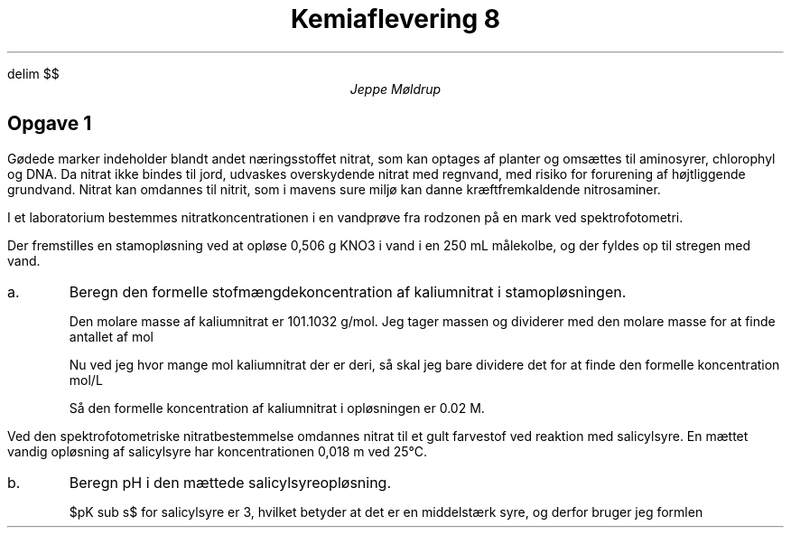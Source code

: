 .ds RH Jeppe Møldrup
.
.ds CH Kemi 8
.
.ds LH 23/1-2019
.
.ds CF %
.

.EQ
delim $$
.EN

.TL
Kemiaflevering 8
.AU
Jeppe Møldrup

.SH
Opgave 1
.LP
Gødede marker indeholder blandt andet næringsstoffet nitrat, som kan optages af planter og omsættes til aminosyrer, chlorophyl og DNA. Da nitrat ikke bindes til jord, udvaskes overskydende nitrat med regnvand, med risiko for forurening af højtliggende grundvand. Nitrat kan omdannes til nitrit, som i mavens sure miljø kan danne kræftfremkaldende nitrosaminer.

I et laboratorium bestemmes nitratkoncentrationen i en vandprøve fra rodzonen på en mark ved spektrofotometri. 

Der fremstilles en stamopløsning ved at opløse 0,506 g KNO3 i vand i en 250 mL målekolbe, og der fyldes op til stregen med vand.

.IP a.
Beregn den formelle stofmængdekoncentration af kaliumnitrat i stamopløsningen.

Den molare masse af kaliumnitrat er 101.1032 g/mol. Jeg tager massen og dividerer med den molare masse for at finde antallet af mol
.EQ
{0.506 ro g} over {101.1032 ro g/mol} = 0.00500478718 ro mol
.EN
Nu ved jeg hvor mange mol kaliumnitrat der er deri, så skal jeg bare dividere det for at finde den formelle koncentration mol/L
.EQ
{0.005 ro mol} over {0.250 ro L} = 0.02 ro M
.EN
Så den formelle koncentration af kaliumnitrat i opløsningen er 0.02 M.

.LP
Ved den spektrofotometriske nitratbestemmelse omdannes nitrat til et gult farvestof ved reaktion med salicylsyre. 
En mættet vandig opløsning af salicylsyre har koncentrationen 0,018 m ved 25\[de]C.
.IP b.
Beregn pH i den mættede salicylsyreopløsning.

$pK sub s$ for salicylsyre er 3, hvilket betyder at det er en middelstærk syre, og derfor bruger jeg formlen
.EQ
pH = -log left ( {-K sub c + sqrt { (K sub s ) sup 2 + 4 cdot c sub c cdot K sub c }} over 2 right )
.EN
